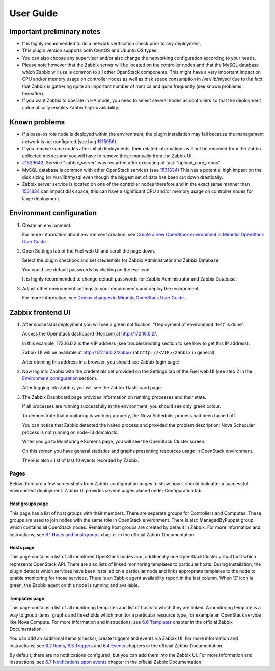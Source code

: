 ==========
User Guide
==========

Important preliminary notes
===========================

- It is highly recommended to do a network verification check prior
  to any deployment.
- This plugin version supports both CentOS and Ubuntu OS types.
- You can also choose any supervisor and/or also change the
  networking configuration according to your needs.
- Please note however that the Zabbix server will be located on the
  controller nodes and that the MySQL database which Zabbix will use
  is common to all other OpenStack components. This might have a very
  important impact on CPU and/or memory usage on controller nodes as
  well as disk space consumption in /var/lib/mysql due to the fact that
  Zabbix is gathering quite an important number of metrics and quite
  frequently (see known problems hereafter).
- If you want Zabbix to operate in HA mode, you need to select several
  nodes as controllers so that the deployment automatically enables
  Zabbix high-availability.

Known problems
==============

- If a base-os role node is deployed within the environment, the plugin
  installation may fail because the management network is not configured
  (see bug `1515956 <https://bugs.launchpad.net/fuel-plugins/+bug/1515956>`_).

- If you remove some nodes after initial deployments, their related informations
  will not be removed from the Zabbix collected metrics and you will have to
  remove these manually from the Zabbix UI.

- `#1529642 <https://bugs.launchpad.net/fuel-plugins/+bug/1529642>`_:
  Service "zabbix\_server" was restarted after executing of task
  "upload\_core\_repos".

- MySQL database is common with other OpenStack services (see `1531834 <https://bugs.launchpad.net/fuel-plugins/+bug/1531834>`_)
  This has a potential high impact on the disk sizing for /var/lib/mysql even
  though the biggest set of data has been cut down drastically.

- Zabbix server service is located on one of the controller nodes
  therefore and in the exact same manner than `1531834 <https://bugs.launchpad.net/fuel-plugins/+bug/1531834>`_ can impact disk space,
  this can have a significant CPU and/or memory usage on controller nodes for large deployment.

Environment configuration
=========================

.. |zabbix_fuel_ui.png| image:: ../images/zabbix_fuel_ui.png
   :alt: zabbix_fuel_ui.png

#. Create an environment.

   For more information about environment
   creation, see `Create a new OpenStack environment in Mirantis OpenStack User Guide
   <http://docs.mirantis.com/openstack/fuel/fuel-6.1/user-guide.html#create-a-new-openstack-environment>`_.

#. Open Settings tab of the Fuel web UI and scroll the page down.

   Select the plugin checkbox and set credentials for Zabbix Administrator and
   Zabbix Database:

   |zabbix_fuel_ui.png|

   You could see default passwords by clicking on the eye icon.

   It is highly recommended to change default passwords for Zabbix Administrator
   and Zabbix Database.

#. Adjust other environment settings to your requirements and deploy the
   environment.

   For more information, see `Deploy changes in Mirantis OpenStack User Guide 
   <http://docs.mirantis.com/openstack/fuel/fuel-6.1/user-guide.html#deploy-changes>`_.

Zabbix frontend UI
==================

#. After successful deployment you will see a green notification:
   "Deployment of environment 'test' is done".

   Access the OpenStack dashboard (Horizon) at
   `http://172.16.0.2/ <http://172.16.0.2/>`_.

   In this example, 172.16.0.2 is the VIP address (see troubleshooting
   section to see how to get this IP address).

   Zabbix UI will be available
   at `http://172.16.0.2/zabbix <http://172.16.0.2/zabbix>`_
   (at ``http://<VIP>/zabbix`` in general).

   After opening this address in a browser, you should see Zabbix login page:

   .. |zabbix_login_page.png| image:: ../images/zabbix_login_page.png
      :alt: zabbix_login_page.png

   |zabbix_login_page.png|

#. Now log into Zabbix with the credentials set provided on
   the Settings tab of the Fuel web UI (see step 2 in the `Environment
   configuration <#environment-configuration>`_ section).

   After logging into Zabbix, you will see the Zabbix Dashboard page:

   .. |zabbix_dashboard.png| image:: ../images/zabbix_dashboard.png
      :alt: zabbix_dashboard.png

   |zabbix_dashboard.png|

#. The Zabbix Dashboard page provides information on running processes and
   their state.

   If all processes are running successfully in the environment, you should
   see only green colour.

   To demonstrate that monitoring is working properly, the Nova Scheduler
   process had been turned off.

   You can notice that Zabbix detected the
   halted process and provided the problem description: Nova Scheduler
   process is not running on node-13.domain.tld.

   When you go to Monitoring->Screens page, you will see the OpenStack
   Cluster screen:

   .. |zabbix_openstack_cluster_screen.png| image:: ../images/zabbix_openstack_cluster_screen.png
      :alt: zabbix_openstack_cluster_screen.png

   |zabbix_openstack_cluster_screen.png|

   .. |zabbix_openstack_cluster_screen_emphasis.png| image:: ../images/zabbix_openstack_cluster_screen_emphasis.png
      :alt: zabbix_openstack_cluster_screen_emphasis.png

   |zabbix_openstack_cluster_screen_emphasis.png|

   On this screen you have general statistics and graphs presenting
   resources usage in OpenStack environment.

   There is also a list of last 10 events recorded by Zabbix.

Pages
-----

Below there are a few screenshots from Zabbix configuration pages to
show how it should look after a successful environment deployment.
Zabbix UI provides several pages placed under Configuration tab.

Host groups page
^^^^^^^^^^^^^^^^

This page has a list of host groups with their members. There are
separate groups for Controllers and Computes. These groups are used to
join nodes with the same role in OpenStack environment. There is also
ManagedByPuppet group which contains all OpenStack nodes. Remaining host
groups are created by default in Zabbix. For more information and
instructions, see `6.1 Hosts and host
groups <https://www.zabbix.com/documentation/2.4/manual/config/hosts>`_ chapter
in the official Zabbix Documentation.

.. |zabbix_host_groups.png| image:: ../images/zabbix_host_groups.png
   :alt: zabbix_host_groups.png

|zabbix_host_groups.png|

Hosts page
^^^^^^^^^^

This page contains a list of all monitored OpenStack nodes and,
additionally one OpenStackCluster virtual host which represents
OpenStack API. There are also lists of linked monitoring templates to
particular hosts. During installation, the plugin detects which services
have been installed on a particular node and links appropriate templates
to the node to enable monitoring for those services. There is an Zabbix
agent availability report in the last column. When ‘Z’ icon is green,
the Zabbix agent on this node is running and available.

.. |zabbix_hosts.png| image:: ../images/zabbix_hosts.png
   :alt: zabbix_hosts.png

|zabbix_hosts.png|

.. |zabbix_hosts_emphasis.png| image:: ../images/zabbix_hosts_emphasis.png
   :alt: zabbix_hosts_emphasis.png

|zabbix_hosts_emphasis.png|

Templates page
^^^^^^^^^^^^^^

This page contains a list of all monitoring templates and list of hosts
to which they are linked. A monitoring template is a way to group items,
graphs and thresholds which monitor a particular resource type, for
example an OpenStack service like Nova Compute. For more information and
instructions, see `6.6
Templates <https://www.zabbix.com/documentation/2.4/manual/config/templates>`_ chapter
in the official Zabbix Documentation.

.. |zabbix_templates.png| image:: ../images/zabbix_templates.png
   :alt: zabbix_templates.png

|zabbix_templates.png|

.. |zabbix_templates_emphasis.png| image:: ../images/zabbix_templates_emphasis.png
   :alt: zabbix_templates_emphasis.png

|zabbix_templates_emphasis.png|

You can add an additional items (checks), create triggers and events via
Zabbix UI. For more information and instructions, see `6.2
Items <https://www.zabbix.com/documentation/2.4/manual/config/items>`_, `6.3
Triggers <https://www.zabbix.com/documentation/2.4/manual/config/triggers>`_ and
`6.4
Events <https://www.zabbix.com/documentation/2.4/manual/config/events>`_ chapters
in the official Zabbix Documentation.

By default, there are no notifications configured, but you can add them
into the Zabbix UI. For more information and instructions, see `6.7
Notifications upon
events <https://www.zabbix.com/documentation/2.4/manual/config/notifications>`_ chapter
in the official Zabbix Documentation.

